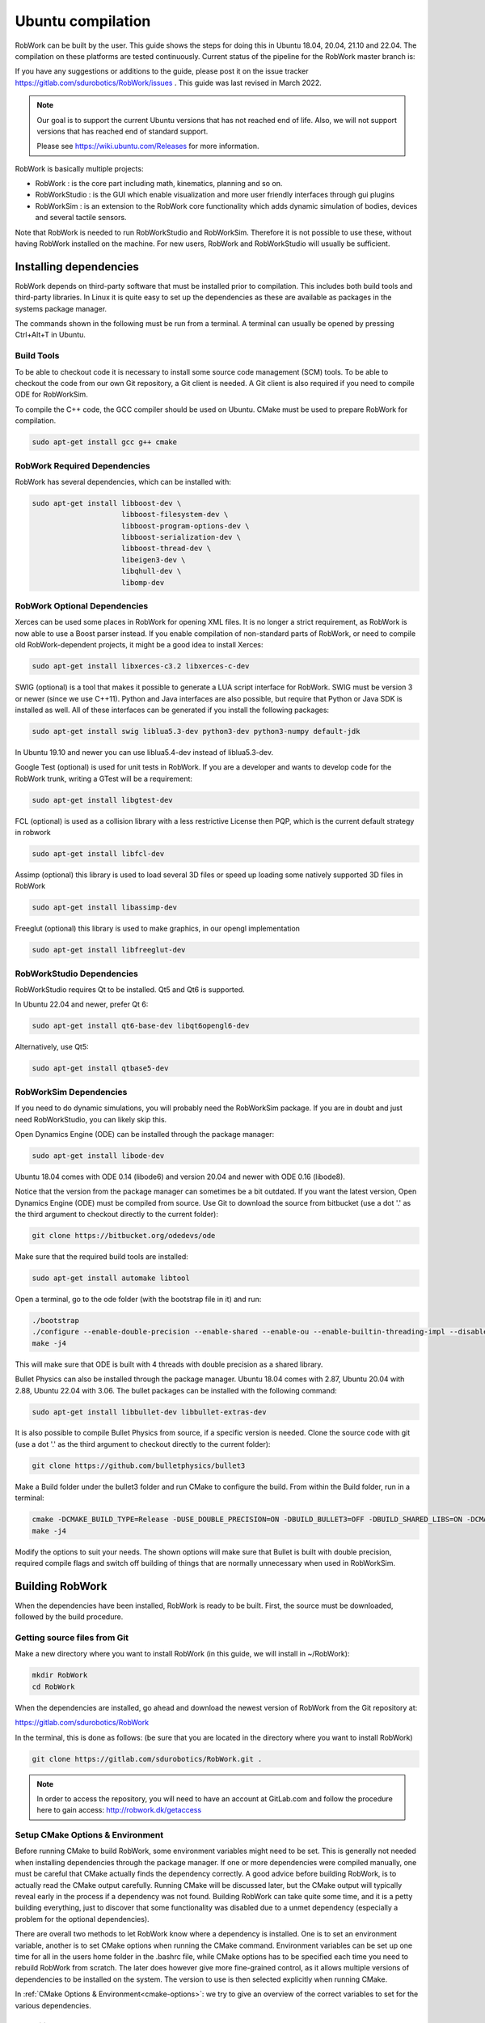 Ubuntu compilation
**********************

RobWork can be built by the user.
This guide shows the steps for doing this in Ubuntu 18.04, 20.04, 21.10 and 22.04.
The compilation on these platforms are tested continuously.
Current status of the pipeline for the RobWork master branch is:

.. image:: https://robwork.dk/getBadge
   :target: https://gitlab.com/sdurobotics/RobWork

If you have any suggestions or additions to the guide, please post it on the issue
tracker https://gitlab.com/sdurobotics/RobWork/issues . This guide was
last revised in March 2022.

.. note::

   Our goal is to support the current Ubuntu versions that has not reached end of life.
   Also, we will not support versions that has reached end of standard support.
   
   Please see `<https://wiki.ubuntu.com/Releases>`_ for more information.

RobWork is basically multiple projects:

- RobWork :
  is the core part including math, kinematics, planning and so on.
- RobWorkStudio :
  is the GUI which enable visualization and more user friendly interfaces through gui plugins
- RobWorkSim :
  is an extension to the RobWork core functionality which adds dynamic simulation of bodies,
  devices and several tactile sensors.

Note that RobWork is needed to run RobWorkStudio and RobWorkSim.
Therefore it is not possible to use these, without
having RobWork installed on the machine.
For new users, RobWork and RobWorkStudio will usually be sufficient.

Installing dependencies
=======================

RobWork depends on third-party software that must be installed prior to
compilation. This includes both build tools and third-party libraries.
In Linux it is quite easy to set up the dependencies as these are
available as packages in the systems package manager.

The commands shown in the following must be run from a terminal.
A terminal can usually be opened by pressing Ctrl+Alt+T in Ubuntu.

Build Tools
-----------

To be able to checkout code it is necessary to install some source code
management (SCM) tools.
To be able to checkout the code from our own Git repository, a Git client is
needed. A Git client is also required if you need to compile ODE for RobWorkSim.

To compile the C++ code, the GCC compiler should be used on Ubuntu.
CMake must be used to prepare RobWork for compilation.

.. code-block:: shell

    sudo apt-get install gcc g++ cmake

RobWork Required Dependencies
-----------------------------

RobWork has several dependencies, which can be installed with:

.. code-block:: shell

    sudo apt-get install libboost-dev \
                         libboost-filesystem-dev \
                         libboost-program-options-dev \
                         libboost-serialization-dev \
                         libboost-thread-dev \
                         libeigen3-dev \
                         libqhull-dev \
                         libomp-dev


RobWork Optional Dependencies
-----------------------------

Xerces can be used some places in RobWork for opening XML files. It is
no longer a strict requirement, as RobWork is now able to use a Boost
parser instead. If you enable compilation of non-standard parts of
RobWork, or need to compile old RobWork-dependent projects, it might be
a good idea to install Xerces:

.. code-block:: shell

    sudo apt-get install libxerces-c3.2 libxerces-c-dev

SWIG (optional) is a tool that makes it possible to generate a LUA
script interface for RobWork. SWIG must be version 3 or newer (since we use C++11).
Python and Java interfaces are also possible, but require that Python or Java
SDK is installed as well. All of these interfaces can be generated if
you install the following packages:

.. code-block:: shell

    sudo apt-get install swig liblua5.3-dev python3-dev python3-numpy default-jdk

In Ubuntu 19.10 and newer you can use liblua5.4-dev instead of liblua5.3-dev.

Google Test (optional) is used for unit tests in RobWork. If you are a
developer and wants to develop code for the RobWork trunk, writing a
GTest will be a requirement:

.. code-block:: shell

    sudo apt-get install libgtest-dev

FCL (optional) is used as a collision library with a less restrictive License
then PQP, which is the current default strategy in robwork

.. code-block:: shell

    sudo apt-get install libfcl-dev

Assimp (optional) this library is used to load several 3D files or speed up loading
some natively supported 3D files in RobWork

.. code-block:: shell

    sudo apt-get install libassimp-dev

Freeglut (optional) this library is used to make graphics, in our opengl implementation

.. code-block:: shell

    sudo apt-get install libfreeglut-dev


RobWorkStudio Dependencies
--------------------------

RobWorkStudio requires Qt to be installed. Qt5 and Qt6 is supported.

In Ubuntu 22.04 and newer, prefer Qt 6:

.. code-block:: shell

    sudo apt-get install qt6-base-dev libqt6opengl6-dev

Alternatively, use Qt5:

.. code-block:: shell

    sudo apt-get install qtbase5-dev

RobWorkSim Dependencies
-----------------------

If you need to do dynamic simulations, you will probably need the
RobWorkSim package. If you are in doubt and just need RobWorkStudio, you
can likely skip this.

Open Dynamics Engine (ODE) can be installed through the package manager:

.. code-block:: shell

    sudo apt-get install libode-dev

Ubuntu 18.04 comes with ODE 0.14 (libode6) and version 20.04 and newer
with ODE 0.16 (libode8).

Notice that the version from the package manager can sometimes be a bit
outdated. If you want the latest version, Open Dynamics Engine (ODE)
must be compiled from source. Use Git to download the source from
bitbucket (use a dot '.' as the third argument to checkout directly to
the current folder):

.. code-block:: shell

    git clone https://bitbucket.org/odedevs/ode

Make sure that the required build tools are installed:

.. code-block:: shell

    sudo apt-get install automake libtool

Open a terminal, go to the ode folder (with the bootstrap file in it)
and run:

.. code-block:: shell

    ./bootstrap
    ./configure --enable-double-precision --enable-shared --enable-ou --enable-builtin-threading-impl --disable-demos --disable-asserts
    make -j4

This will make sure that ODE is built with 4 threads with double
precision as a shared library.

Bullet Physics can also be installed through the package manager.
Ubuntu 18.04 comes with 2.87, Ubuntu 20.04 with 2.88, Ubuntu 22.04 with 3.06. The bullet packages can be installed with the
following command:

.. code-block:: shell

    sudo apt-get install libbullet-dev libbullet-extras-dev

It is also possible to compile Bullet Physics from source, if a specific
version is needed. Clone the source code with git (use a dot '.' as the
third argument to checkout directly to the current folder):

.. code-block:: shell

    git clone https://github.com/bulletphysics/bullet3

Make a Build folder under the bullet3 folder and run CMake to configure
the build. From within the Build folder, run in a terminal:

.. code-block:: shell

    cmake -DCMAKE_BUILD_TYPE=Release -DUSE_DOUBLE_PRECISION=ON -DBUILD_BULLET3=OFF -DBUILD_SHARED_LIBS=ON -DCMAKE_INSTALL_PREFIX:PATH=$WORKSPACE/Release -DCMAKE_CXX_FLAGS="-fPIC" -DCMAKE_C_FLAGS="-fPIC" -DBUILD_EXTRAS=OFF -DBUILD_BULLET2_DEMOS=OFF -DBUILD_UNIT_TESTS=OFF -BUILD_CPU_DEMOS=OFF ..
    make -j4

Modify the options to suit your needs. The shown options will make sure
that Bullet is built with double precision, required compile flags and
switch off building of things that are normally unnecessary when used in
RobWorkSim.

Building RobWork
================

When the dependencies have been installed, RobWork is ready to be built.
First, the source must be downloaded, followed by the build procedure.

Getting source files from Git
-----------------------------

Make a new directory where you want to install RobWork (in this guide,
we will install in ~/RobWork):

.. code-block:: shell

    mkdir RobWork
    cd RobWork

When the dependencies are installed, go ahead and download the newest
version of RobWork from the Git repository at:

https://gitlab.com/sdurobotics/RobWork

In the terminal, this is done as follows: (be sure that you are located
in the directory where you want to install RobWork)

.. code-block:: shell

    git clone https://gitlab.com/sdurobotics/RobWork.git .

.. note::

   In order to access the repository, you will need to have an account at GitLab.com and follow the procedure here to gain access: http://robwork.dk/getaccess

Setup CMake Options & Environment
---------------------------------

Before running CMake to build RobWork, some environment variables might
need to be set. This is generally not needed when installing
dependencies through the package manager. If one or more dependencies
were compiled manually, one must be careful that CMake actually finds
the dependency correctly. A good advice before building RobWork, is to
actually read the CMake output carefully. Running CMake will be
discussed later, but the CMake output will typically reveal early in the
process if a dependency was not found. Building RobWork can take quite
some time, and it is a petty building everything, just to discover that
some functionality was disabled due to a unmet dependency (especially a
problem for the optional dependencies).

There are overall two methods to let RobWork know where a dependency is
installed. One is to set an environment variable, another is to set
CMake options when running the CMake command. Environment variables can
be set up one time for all in the users home folder in the .bashrc file,
while CMake options has to be specified each time you need to rebuild
RobWork from scratch. The later does however give more fine-grained
control, as it allows multiple versions of dependencies to be installed
on the system. The version to use is then selected explicitly when
running CMake.

In :ref:`CMake Options & Environment<cmake-options>`: we try to
give an overview of the correct variables to set for the various
dependencies.

Compiling RobWork
-----------------

In the following it is assumed that RobWork was checked out to the
folder ~/RobWork, and that this is the current directory. Add a build
directory for each of the projects you want to build:

.. code-block:: shell

    mkdir Build
    mkdir Build/RW
    mkdir Build/RWStudio
    mkdir Build/RWSim

Now we are ready to build RobWork. Run CMake in the newly created build
directory for RobWork, and run make afterwards to build the project:

.. code-block:: shell

    cd ~/RobWork/Build/RW
    cmake -DCMAKE_BUILD_TYPE=Release ../../RobWork
    make -j4
    # to build the python lua anf java language interfaces you must have swig installed and then call
    make -j4 python
    make -j4 lua
    make -j4 java

Look carefully through the CMake output before running the make command.
Check that there is no errors, and that the required dependencies are
correctly found. The -j4 argument to make will build RobWork on 4 CPU
cores. Note that you need at least 1 GB of memory per thread when
building. Ie. building with 4 cores requires around 4 GB of RAM.

For RobWorkStudio:

.. code-block:: shell

    cd ~/RobWork/Build/RWStudio
    cmake -DCMAKE_BUILD_TYPE=Release ../../RobWorkStudio
    make -j4
    # to build the python lua anf java language interfaces you must have swig installed and then call
    make -j4 python
    make -j4 lua
    make -j4 java

For RobWorkSim:

.. code-block:: shell

    cd ~/RobWork/Build/RWSim
    cmake -DCMAKE_BUILD_TYPE=Release ../../RobWorkSim
    make -j4
    # to build the python lua anf java language interfaces you must have swig installed and then call
    make -j4 python
    make -j4 lua
    make -j4 java

Finally, we need to add the following paths to ~/.bashrc:

.. code:: shell

    #ROBWORK#
    export RW_ROOT=~/RobWork/RobWork/
    export RWS_ROOT=~/RobWork/RobWorkStudio/
    export RWSIM_ROOT=~/RobWork/RobWorkSim/

Remember to only add paths to the components you have actually
installed. Ie. if you only installed RobWork and RobWorkStudio, the
path for RobWorkSim should not be set.

By setting these environment variables, it will be possible for other
projects to find the RobWork projects.
